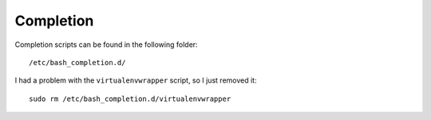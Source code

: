 Completion
**********

Completion scripts can be found in the following folder::

  /etc/bash_completion.d/

I had a problem with the ``virtualenvwrapper`` script, so I just removed it::

  sudo rm /etc/bash_completion.d/virtualenvwrapper
